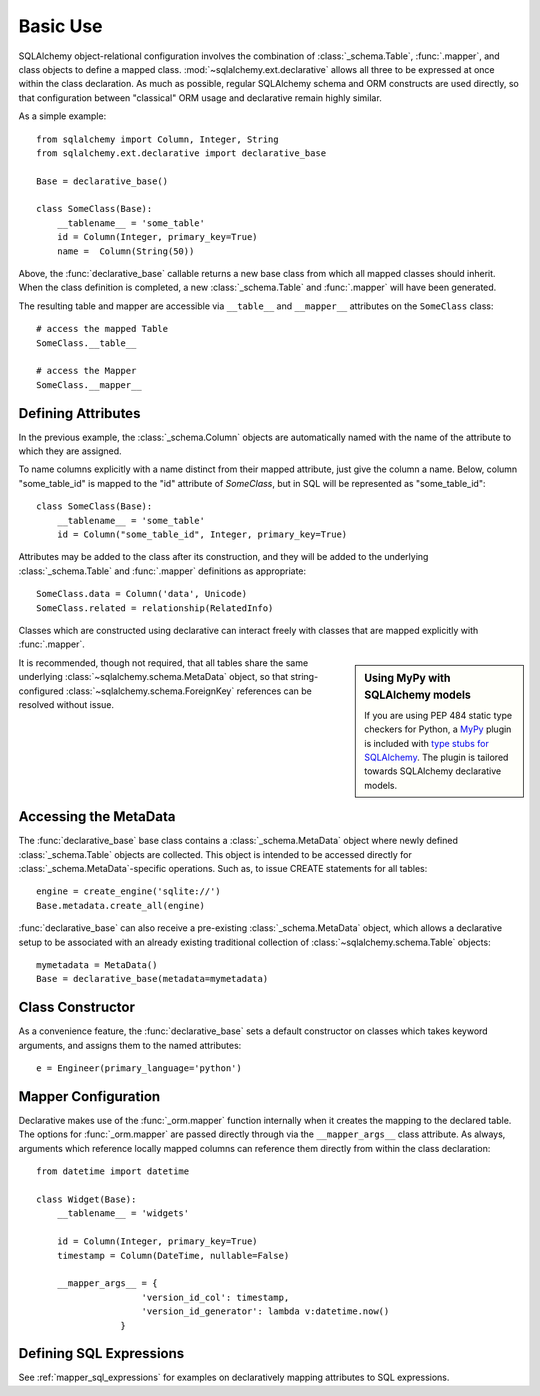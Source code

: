 =========
Basic Use
=========

.. seealso::

    This section describes specifics about how the Declarative system
    interacts with the SQLAlchemy ORM.  For a general introduction
    to class mapping, see :ref:`ormtutorial_toplevel` as well as
    :ref:`mapper_config_toplevel`.

SQLAlchemy object-relational configuration involves the
combination of :class:`_schema.Table`, :func:`.mapper`, and class
objects to define a mapped class.
:mod:`~sqlalchemy.ext.declarative` allows all three to be
expressed at once within the class declaration. As much as
possible, regular SQLAlchemy schema and ORM constructs are
used directly, so that configuration between "classical" ORM
usage and declarative remain highly similar.

As a simple example::

    from sqlalchemy import Column, Integer, String
    from sqlalchemy.ext.declarative import declarative_base

    Base = declarative_base()

    class SomeClass(Base):
        __tablename__ = 'some_table'
        id = Column(Integer, primary_key=True)
        name =  Column(String(50))

Above, the :func:`declarative_base` callable returns a new base class from
which all mapped classes should inherit. When the class definition is
completed, a new :class:`_schema.Table` and :func:`.mapper` will have been generated.

The resulting table and mapper are accessible via
``__table__`` and ``__mapper__`` attributes on the
``SomeClass`` class::

    # access the mapped Table
    SomeClass.__table__

    # access the Mapper
    SomeClass.__mapper__

Defining Attributes
===================

In the previous example, the :class:`_schema.Column` objects are
automatically named with the name of the attribute to which they are
assigned.

To name columns explicitly with a name distinct from their mapped attribute,
just give the column a name.  Below, column "some_table_id" is mapped to the
"id" attribute of `SomeClass`, but in SQL will be represented as
"some_table_id"::

    class SomeClass(Base):
        __tablename__ = 'some_table'
        id = Column("some_table_id", Integer, primary_key=True)

Attributes may be added to the class after its construction, and they will be
added to the underlying :class:`_schema.Table` and
:func:`.mapper` definitions as appropriate::

    SomeClass.data = Column('data', Unicode)
    SomeClass.related = relationship(RelatedInfo)

Classes which are constructed using declarative can interact freely
with classes that are mapped explicitly with :func:`.mapper`.


.. sidebar:: Using MyPy with SQLAlchemy models

    If you are using PEP 484 static type checkers for Python, a `MyPy <http://mypy-lang.org/>`_
    plugin is included with
    `type stubs for SQLAlchemy <https://github.com/dropbox/sqlalchemy-stubs>`_.  The plugin
    is tailored towards SQLAlchemy declarative models.


It is recommended, though not required, that all tables
share the same underlying :class:`~sqlalchemy.schema.MetaData` object,
so that string-configured :class:`~sqlalchemy.schema.ForeignKey`
references can be resolved without issue.

Accessing the MetaData
======================

The :func:`declarative_base` base class contains a
:class:`_schema.MetaData` object where newly defined
:class:`_schema.Table` objects are collected. This object is
intended to be accessed directly for
:class:`_schema.MetaData`-specific operations. Such as, to issue
CREATE statements for all tables::

    engine = create_engine('sqlite://')
    Base.metadata.create_all(engine)

:func:`declarative_base` can also receive a pre-existing
:class:`_schema.MetaData` object, which allows a
declarative setup to be associated with an already
existing traditional collection of :class:`~sqlalchemy.schema.Table`
objects::

    mymetadata = MetaData()
    Base = declarative_base(metadata=mymetadata)


Class Constructor
=================

As a convenience feature, the :func:`declarative_base` sets a default
constructor on classes which takes keyword arguments, and assigns them
to the named attributes::

    e = Engineer(primary_language='python')

Mapper Configuration
====================

Declarative makes use of the :func:`_orm.mapper` function internally
when it creates the mapping to the declared table.   The options
for :func:`_orm.mapper` are passed directly through via the
``__mapper_args__`` class attribute.  As always, arguments which reference
locally mapped columns can reference them directly from within the
class declaration::

    from datetime import datetime

    class Widget(Base):
        __tablename__ = 'widgets'

        id = Column(Integer, primary_key=True)
        timestamp = Column(DateTime, nullable=False)

        __mapper_args__ = {
                        'version_id_col': timestamp,
                        'version_id_generator': lambda v:datetime.now()
                    }


.. _declarative_sql_expressions:

Defining SQL Expressions
========================

See :ref:`mapper_sql_expressions` for examples on declaratively
mapping attributes to SQL expressions.

